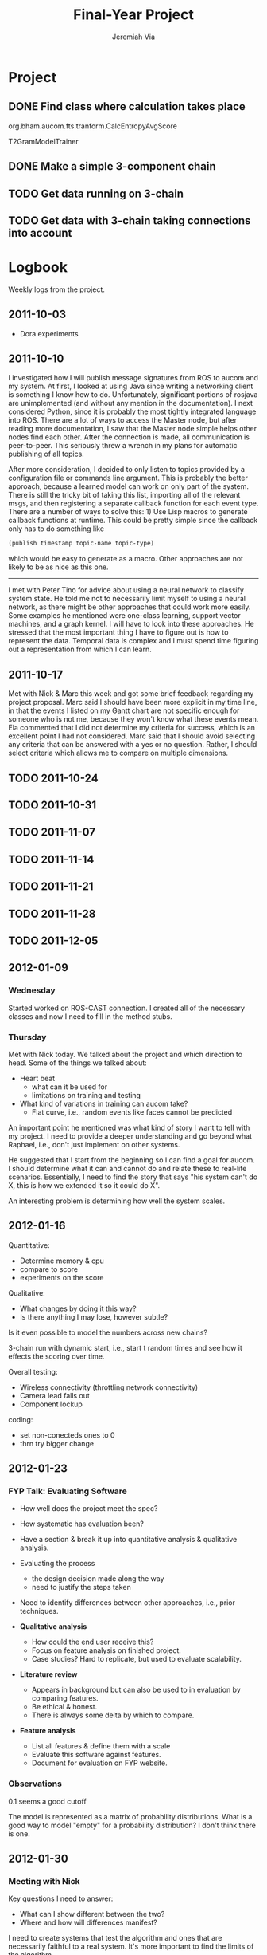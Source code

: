 #+title:     Final-Year Project
#+author:    Jeremiah Via
#+email:     jeremiah.via@gmail.com
#+options:   H:3 num:t toc:t \n:nil @:t ::t |:t ^:t -:t f:t *:t <:t
#+options:   TeX:t LaTeX:t skip:nil d:nil todo:t pri:nil tags:not-in-toc
#+infojs_opt: view:nil toc:nil ltoc:t mouse:underline buttons:0 path:http://orgmode.org/org-info.js
#+startup: hidestars indent

* Project
** DONE Find class where calculation takes place
org.bham.aucom.fts.tranform.CalcEntropyAvgScore

T2GramModelTrainer
** DONE Make a simple 3-component chain
** TODO Get data running on 3-chain
** TODO Get data with 3-chain taking connections into account
* Logbook

Weekly logs from the project.

** 2011-10-03

   - Dora experiments

** 2011-10-10

I investigated how I will publish message signatures from ROS to
aucom and my system. At first, I looked at using Java since writing
a networking client is something I know how to do. Unfortunately,
significant portions of rosjava are unimplemented (and without any
mention in the documentation). I next considered Python, since it
is probably the most tightly integrated language into ROS. There
are a lot of ways to access the Master node, but after reading more
documentation, I saw that the Master node simple helps other nodes
find each other. After the connection is made, all communication is
peer-to-peer. This seriously threw a wrench in my plans for
automatic publishing of all topics.

After more consideration, I decided to only listen to topics
provided by a configuration file or commands line argument. This is
probably the better approach, because a learned model can work on
only part of the system. There is still the tricky bit of taking
this list, importing all of the relevant msgs, and then registering
a separate callback function for each event type. There are a
number of ways to solve this: 1) Use Lisp macros to generate
callback functions at runtime. This could be pretty simple since
the callback only has to do something like

#+BEGIN_SRC lisp
     (publish timestamp topic-name topic-type)
#+END_SRC

which would be easy to generate as a macro. Other approaches are
not likely to be as nice as this one.

--------

I met with Peter Tino for advice about using a neural network to
classify system state.  He told me not to necessarily limit myself
to using a neural network, as there might be other approaches that
could work more easily. Some examples he mentioned were one-class
learning, support vector machines, and a graph kernel. I will have
to look into these approaches. He stressed that the most important
thing I have to figure out is how to represent the data. Temporal
data is complex and I must spend time figuring out a representation
from which I can learn.

** 2011-10-17

Met with Nick & Marc this week and got some brief feedback
regarding my project proposal. Marc said I should have been more
explicit in my time line, in that the events I listed on my Gantt
chart are not specific enough for someone who is not me, because
they won't know what these events mean. Ela commented that I did
not determine my criteria for success, which is an excellent point
I had not considered. Marc said that I should avoid selecting any
criteria that can be answered with a yes or no question. Rather, I
should select criteria which allows me to compare on multiple
dimensions.

** TODO 2011-10-24
** TODO 2011-10-31
** TODO 2011-11-07
** TODO 2011-11-14
** TODO 2011-11-21
** TODO 2011-11-28
** TODO 2011-12-05
** 2012-01-09
*** Wednesday

Started worked on ROS-CAST connection. I created all of the
necessary classes and now I need to fill in the method stubs.

*** Thursday

Met with Nick today. We talked about the project and which direction
to head. Some of the things we talked about:

- Heart beat
  - what can it be used for
  - limitations on training and testing
- What kind of variations in training can aucom take?
  - Flat curve, i.e., random events like faces cannot be predicted

An important point he mentioned was what kind of story I want to tell
with my project. I need to provide a deeper understanding and go
beyond what Raphael, i.e., don't just implement on other systems.

He suggested that I start from the beginning so I can find a goal for
aucom. I should determine what it can and cannot do and relate these
to real-life scenarios. Essentially, I need to find the story that
says "his system can't do X, this is how we extended it so it could do
X".

An interesting problem is determining how well the system scales.

** 2012-01-16

Quantitative:

- Determine memory & cpu
- compare to score
- experiments on the score

Qualitative:
- What changes by doing it this way?
- Is there anything I may lose, however subtle?

Is it even possible to model the numbers across new chains?


3-chain run with dynamic start, i.e., start t random times and see how
it effects the scoring over time.

Overall testing:
- Wireless connectivity (throttling network connectivity)
- Camera lead falls out
- Component lockup


coding:
- set non-conecteds ones to 0
- thrn try bigger change

** 2012-01-23
*** FYP Talk: Evaluating Software

- How well does the project meet the spec?

- How systematic has evaluation been?

- Have a section & break it up into quantitative analysis &
  qualitative analysis.

- Evaluating the process
  - the design decision made along the way
  - need to justify the steps taken

- Need to identify differences between other approaches, i.e., prior
  techniques.

- *Qualitative analysis*
  - How could the end user receive this?
  - Focus on feature analysis on finished project.
  - Case studies? Hard to replicate, but used to evaluate
    scalability. 

- *Literature review*
  - Appears in background but can also be used to in evaluation by
    comparing features.
  - Be ethical & honest.
  - There is always some delta by which to compare.

- *Feature analysis*
  - List all features & define them with a scale
  - Evaluate this software against features.
  - Document for evaluation on FYP website.

*** Observations

0.1 seems a good cutoff

The model is represented as a matrix of probability
distributions. What is a good way to model "empty" for a probability
distribution? I don't think there is one.

** 2012-01-30
*** Meeting with Nick

Key questions I need to answer:
- What can I show different between the two?
- Where and how will differences manifest?

I need to create systems that test the algorithm and ones that are
necessarily faithful to a real system. It's more important to find the
limits of the algorithm.

Main goal: results! I need to create graphs to compare
performance. This is of critical importance!

*** Talk with Raphael

Experiments worth conducting for Raphael:
- Component crash
- Resource starvation

Experiments to test the algorithm:
- Really long chains
- Many disjoint chains
- Tons of individual components

Score does not change because there is a bug in the system right now.

** COMMENT 2012-02-06
** COMMENT 2012-02-13
** COMMENT 2012-02-20
** COMMENT 2012-02-27
** COMMENT 2012-03-05
** COMMENT 2012-03-12
** COMMENT 2012-03-19
* Dissertation
- Abstract
- Motivation:
- What is the problem?
- Who else has wanted to solve it and
  how did they do it?
- What was my my base goal for the project?
- Introduce the rest of the dissertation
- intro literature review
- intro background
- intro mention reducing the model
- intro project management
- intro project evaluation
- Literature review: Talk about the approaches used by others in more
  depth than what was hinted at in the motivation. Keep it concise and
  at a high-level.
- Give the necessary background to understand Raphael's approach.
  Explain the math concisely. Give detailed explanation of the learned
  model so later asymptotic analysis fits the story.
- Mention CAST and give a brief overview of how it works, perhaps
  juxtaposing it to XCF (although this may be out of the dissertation
  scope).
- Original system: the idea (just mention because it should be
  explained in the background), the implementation, and the
  experimental results.
- Refer back to the original idea explain in the background
- Talk about implementation (FTS, CAST component, modifying aucom, etc.)
- Experimental setups
- Experimental results
- Asymptotic analysis as motivation for my extension.
- First attempt, using a connection-based model
- the connection-based idea
- refer to jen's work
- implementation
- asymptotic analysis of the model
- reminder about experimental setups
- experimental results
- Metronome-based approach:
- the idea (showing a simple worked
  example)
- the implementation
- asymptotic analysis.
- remind experiment setup
- Show experimental results showing that this approach is just as
  performant as the original system.
- Maybe worth showing the ROC analysis of the three systems to show
  how they perform under a range of parameter values.
- Briefly cover project management.
- git for version control
- issues for project management
- jenkins for CI testing
- Honest project evaluation:
- Talk about what I did right
- the things from which I can learn.
- Conclusion: Tie the story together & mention some ideas for future
  work.
* COMMENT Appendix

#  LocalWords:  SRC Gantt Ela
